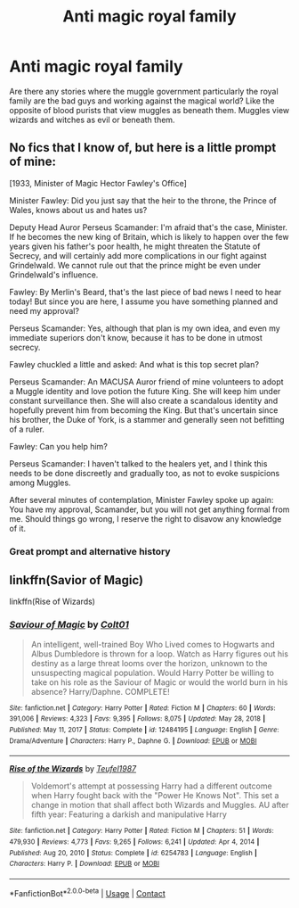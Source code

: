 #+TITLE: Anti magic royal family

* Anti magic royal family
:PROPERTIES:
:Author: FlashGunter
:Score: 5
:DateUnix: 1615303253.0
:DateShort: 2021-Mar-09
:FlairText: Request
:END:
Are there any stories where the muggle government particularly the royal family are the bad guys and working against the magical world? Like the opposite of blood purists that view muggles as beneath them. Muggles view wizards and witches as evil or beneath them.


** No fics that I know of, but here is a little prompt of mine:

[1933, Minister of Magic Hector Fawley's Office]

Minister Fawley: Did you just say that the heir to the throne, the Prince of Wales, knows about us and hates us?

Deputy Head Auror Perseus Scamander: I'm afraid that's the case, Minister. If he becomes the new king of Britain, which is likely to happen over the few years given his father's poor health, he might threaten the Statute of Secrecy, and will certainly add more complications in our fight against Grindelwald. We cannot rule out that the prince might be even under Grindelwald's influence.

Fawley: By Merlin's Beard, that's the last piece of bad news I need to hear today! But since you are here, I assume you have something planned and need my approval?

Perseus Scamander: Yes, although that plan is my own idea, and even my immediate superiors don't know, because it has to be done in utmost secrecy.

Fawley chuckled a little and asked: And what is this top secret plan?

Perseus Scamander: An MACUSA Auror friend of mine volunteers to adopt a Muggle identity and love potion the future King. She will keep him under constant surveillance then. She will also create a scandalous identity and hopefully prevent him from becoming the King. But that's uncertain since his brother, the Duke of York, is a stammer and generally seen not befitting of a ruler.

Fawley: Can you help him?

Perseus Scamander: I haven't talked to the healers yet, and I think this needs to be done discreetly and gradually too, as not to evoke suspicions among Muggles.

After several minutes of contemplation, Minister Fawley spoke up again: You have my approval, Scamander, but you will not get anything formal from me. Should things go wrong, I reserve the right to disavow any knowledge of it.
:PROPERTIES:
:Author: InquisitorCOC
:Score: 11
:DateUnix: 1615306827.0
:DateShort: 2021-Mar-09
:END:

*** Great prompt and alternative history
:PROPERTIES:
:Author: FlashGunter
:Score: 5
:DateUnix: 1615307883.0
:DateShort: 2021-Mar-09
:END:


** linkffn(Savior of Magic)

linkffn(Rise of Wizards)
:PROPERTIES:
:Author: Ravvvvvy
:Score: 0
:DateUnix: 1615376264.0
:DateShort: 2021-Mar-10
:END:

*** [[https://www.fanfiction.net/s/12484195/1/][*/Saviour of Magic/*]] by [[https://www.fanfiction.net/u/6779989/Colt01][/Colt01/]]

#+begin_quote
  An intelligent, well-trained Boy Who Lived comes to Hogwarts and Albus Dumbledore is thrown for a loop. Watch as Harry figures out his destiny as a large threat looms over the horizon, unknown to the unsuspecting magical population. Would Harry Potter be willing to take on his role as the Saviour of Magic or would the world burn in his absence? Harry/Daphne. COMPLETE!
#+end_quote

^{/Site/:} ^{fanfiction.net} ^{*|*} ^{/Category/:} ^{Harry} ^{Potter} ^{*|*} ^{/Rated/:} ^{Fiction} ^{M} ^{*|*} ^{/Chapters/:} ^{60} ^{*|*} ^{/Words/:} ^{391,006} ^{*|*} ^{/Reviews/:} ^{4,323} ^{*|*} ^{/Favs/:} ^{9,395} ^{*|*} ^{/Follows/:} ^{8,075} ^{*|*} ^{/Updated/:} ^{May} ^{28,} ^{2018} ^{*|*} ^{/Published/:} ^{May} ^{11,} ^{2017} ^{*|*} ^{/Status/:} ^{Complete} ^{*|*} ^{/id/:} ^{12484195} ^{*|*} ^{/Language/:} ^{English} ^{*|*} ^{/Genre/:} ^{Drama/Adventure} ^{*|*} ^{/Characters/:} ^{Harry} ^{P.,} ^{Daphne} ^{G.} ^{*|*} ^{/Download/:} ^{[[http://www.ff2ebook.com/old/ffn-bot/index.php?id=12484195&source=ff&filetype=epub][EPUB]]} ^{or} ^{[[http://www.ff2ebook.com/old/ffn-bot/index.php?id=12484195&source=ff&filetype=mobi][MOBI]]}

--------------

[[https://www.fanfiction.net/s/6254783/1/][*/Rise of the Wizards/*]] by [[https://www.fanfiction.net/u/1729392/Teufel1987][/Teufel1987/]]

#+begin_quote
  Voldemort's attempt at possessing Harry had a different outcome when Harry fought back with the "Power He Knows Not". This set a change in motion that shall affect both Wizards and Muggles. AU after fifth year: Featuring a darkish and manipulative Harry
#+end_quote

^{/Site/:} ^{fanfiction.net} ^{*|*} ^{/Category/:} ^{Harry} ^{Potter} ^{*|*} ^{/Rated/:} ^{Fiction} ^{M} ^{*|*} ^{/Chapters/:} ^{51} ^{*|*} ^{/Words/:} ^{479,930} ^{*|*} ^{/Reviews/:} ^{4,773} ^{*|*} ^{/Favs/:} ^{9,265} ^{*|*} ^{/Follows/:} ^{6,241} ^{*|*} ^{/Updated/:} ^{Apr} ^{4,} ^{2014} ^{*|*} ^{/Published/:} ^{Aug} ^{20,} ^{2010} ^{*|*} ^{/Status/:} ^{Complete} ^{*|*} ^{/id/:} ^{6254783} ^{*|*} ^{/Language/:} ^{English} ^{*|*} ^{/Characters/:} ^{Harry} ^{P.} ^{*|*} ^{/Download/:} ^{[[http://www.ff2ebook.com/old/ffn-bot/index.php?id=6254783&source=ff&filetype=epub][EPUB]]} ^{or} ^{[[http://www.ff2ebook.com/old/ffn-bot/index.php?id=6254783&source=ff&filetype=mobi][MOBI]]}

--------------

*FanfictionBot*^{2.0.0-beta} | [[https://github.com/FanfictionBot/reddit-ffn-bot/wiki/Usage][Usage]] | [[https://www.reddit.com/message/compose?to=tusing][Contact]]
:PROPERTIES:
:Author: FanfictionBot
:Score: 0
:DateUnix: 1615376354.0
:DateShort: 2021-Mar-10
:END:
